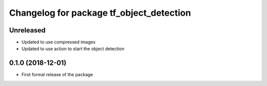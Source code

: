 ^^^^^^^^^^^^^^^^^^^^^^^^^^^^^^
Changelog for package tf_object_detection
^^^^^^^^^^^^^^^^^^^^^^^^^^^^^^

Unreleased
------------------
* Updated to use compressed images
* Updated to use action to start the object detection

0.1.0 (2018-12-01)
------------------
* First formal release of the package
